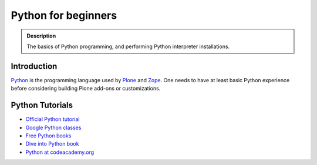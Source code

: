 =======================
 Python for beginners
=======================

.. admonition:: Description

    The basics of Python programming, and performing Python interpreter installations.

Introduction
=============

`Python <http://python.org>`_ is the programming language used by
`Plone <http://plone.org>`_ and `Zope <http://zope.org>`_. One needs to have at least basic Python experience
before considering building Plone add-ons or customizations.

Python Tutorials
===============================

* `Official Python tutorial <http://docs.python.org/tutorial/>`_

* `Google Python classes <http://code.google.com/edu/languages/google-python-class/>`_

* `Free Python books <http://pythonbooks.revolunet.com/>`_ 

* `Dive into Python book <http://www.diveintopython.net/toc/index.html>`_ 

* `Python at codeacademy.org <http://www.codecademy.com/#!/exercises/0>`_
